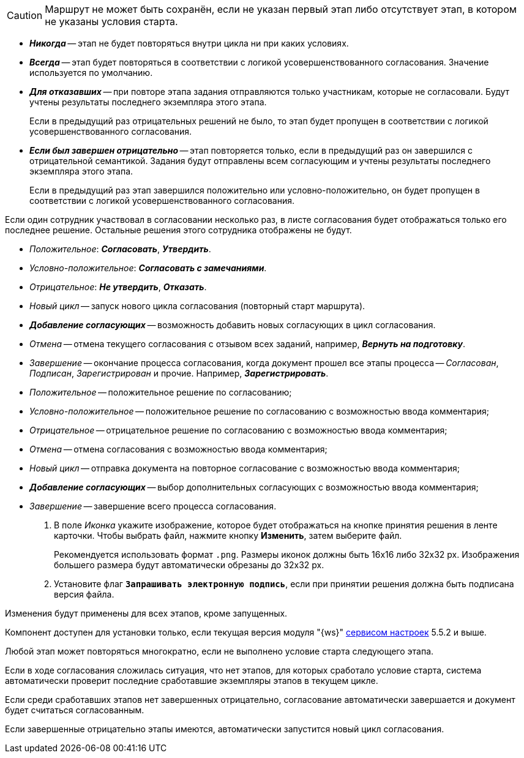 //tag::save-stage[]
CAUTION: Маршрут не может быть сохранён, если не указан первый этап либо отсутствует этап, в котором не указаны условия старта.
//end::save-stage[]

//tag::repeat[]
* *_Никогда_* -- этап не будет повторяться внутри цикла ни при каких условиях.
* *_Всегда_* -- этап будет повторяться в соответствии с логикой усовершенствованного согласования. Значение используется по умолчанию.
* *_Для отказавших_* -- при повторе этапа задания отправляются только участникам, которые не согласовали. Будут учтены результаты последнего экземпляра этого этапа.
+
Если в предыдущий раз отрицательных решений не было, то этап будет пропущен в соответствии с логикой усовершенствованного согласования.
+
* *_Если был завершен отрицательно_* -- этап повторяется только, если в предыдущий раз он завершился с отрицательной семантикой. Задания будут отправлены всем согласующим и учтены результаты последнего экземпляра этого этапа.
+
Если в предыдущий раз этап завершился положительно или условно-положительно, он будет пропущен в соответствии с логикой усовершенствованного согласования.
//end::repeat[]

//tag::multiple[]
Если один сотрудник участвовал в согласовании несколько раз, в листе согласования будет отображаться только его последнее решение. Остальные решения этого сотрудника отображены не будут.
//end::multiple[]

//tag::decisions[]
* _Положительное_: *_Согласовать_*, *_Утвердить_*.
* _Условно-положительное_: *_Согласовать с замечаниями_*.
* _Отрицательное_: *_Не утвердить_*, *_Отказать_*.
* _Новый цикл_ -- запуск нового цикла согласования (повторный старт маршрута).
ifndef::approvers[]
* *_Добавление согласующих_* -- возможность добавить новых согласующих в цикл согласования.
endif::[]
* _Отмена_ -- отмена текущего согласования с отзывом всех заданий, например, *_Вернуть на подготовку_*.
* _Завершение_ -- окончание процесса согласования, когда документ прошел все этапы процесса -- _Согласован_, _Подписан_, _Зарегистрирован_ и прочие. Например, *_Зарегистрировать_*.
//end::decisions[]

//tag::result[]
* _Положительное_ -- положительное решение по согласованию;
* _Условно-положительное_ -- положительное решение по согласованию с возможностью ввода комментария;
* _Отрицательное_ -- отрицательное решение по согласованию с возможностью ввода комментария;
* _Отмена_ -- отмена согласования с возможностью ввода комментария;
* _Новый цикл_ -- отправка документа на повторное согласование с возможностью ввода комментария;
* *_Добавление согласующих_* -- выбор дополнительных согласующих с возможностью ввода комментария;
* _Завершение_ -- завершение всего процесса согласования.
+
. В поле _Иконка_ укажите изображение, которое будет отображаться на кнопке принятия решения в ленте карточки. Чтобы выбрать файл, нажмите кнопку *Изменить*, затем выберите файл.
+
Рекомендуется использовать формат `.png`. Размеры иконок должны быть 16x16 либо 32x32 px. Изображения большего размера будут автоматически обрезаны до 32x32 px.
+
. Установите флаг `*Запрашивать электронную подпись*`, если при принятии решения должна быть подписана версия файла.
//end::result[]

//tag::apply[]
Изменения будут применены для всех этапов, кроме запущенных.
//end::apply[]

//tag::ws-component[]
Компонент доступен для установки только, если текущая версия модуля "{ws}" xref:workerservice:admin:install.adoc#settings-storage[сервисом настроек] 5.5.2 и выше.
//end::ws-component[]

//tag::stage[]
****
Любой этап может повторяться многократно, если не выполнено условие старта следующего этапа.

Если в ходе согласования сложилась ситуация, что нет этапов, для которых сработало условие старта, система автоматически проверит последние сработавшие экземпляры этапов в текущем цикле.

Если среди сработавших этапов нет завершенных отрицательно, согласование автоматически завершается и документ будет считаться согласованным.

Если завершенные отрицательно этапы имеются, автоматически запустится новый цикл согласования.
****
//end::stage[]